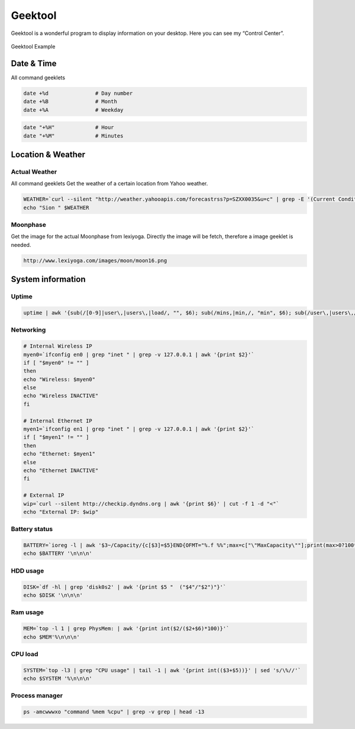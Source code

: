 ========
Geektool
========

Geektool is a wonderful program to display information on your desktop. Here you can see my “Control Center”.


.. figure:: img/desktop_retinamac_2013.jpg
   :align: center
   :width: 700px

   Geektool Example

Date & Time
===========

All command geeklets

.. code:: bash

   date +%d               # Day number
   date +%B               # Month
   date +%A               # Weekday

.. code:: bash

   date "+%H"             # Hour
   date "+%M"             # Minutes

Location & Weather
==================

Actual Weather
--------------

All command geeklets Get the weather of a certain location from Yahoo
weather.

.. code:: bash

   WEATHER=`curl --silent "http://weather.yahooapis.com/forecastrss?p=SZXX0035&u=c" | grep -E '(Current Conditions:|C<BR)' | tail -n1 | sed -e 's/<BR \/>//' -e 's/ C$/˚C/'`
   echo "Sion " $WEATHER

Moonphase
---------

Get the image for the actual Moonphase from lexiyoga. Directly the image
will be fetch, therefore a image geeklet is needed.

.. code:: bash

   http://www.lexiyoga.com/images/moon/moon16.png

System information
==================

Uptime
------

.. code:: bash

   uptime | awk '{sub(/[0-9]|user\,|users\,|load/, "", $6); sub(/mins,|min,/, "min", $6); sub(/user\,|users\,/, "", $5); sub(",", "min", $5); sub(":", "h ", $5); sub(/[0-9]/, "", $4); sub(/day,/, " day ", $4); sub(/days,/, " days ", $4); sub(/mins,|min,/, "min", $4); sub("hrs,", "h", $4); sub(":", "h ", $3); sub(",", "min", $3); print "Uptime: " $3$4$5$6}'

Networking
----------

.. code:: bash

   # Internal Wireless IP
   myen0=`ifconfig en0 | grep "inet " | grep -v 127.0.0.1 | awk '{print $2}'`
   if [ "$myen0" != "" ]
   then
   echo "Wireless: $myen0"
   else
   echo "Wireless INACTIVE"
   fi

   # Internal Ethernet IP
   myen1=`ifconfig en1 | grep "inet " | grep -v 127.0.0.1 | awk '{print $2}'`
   if [ "$myen1" != "" ]
   then
   echo "Ethernet: $myen1"
   else
   echo "Ethernet INACTIVE"
   fi

   # External IP
   wip=`curl --silent http://checkip.dyndns.org | awk '{print $6}' | cut -f 1 -d "<"`
   echo "External IP: $wip"

Battery status
--------------

.. code:: bash

   BATTERY=`ioreg -l | awk '$3~/Capacity/{c[$3]=$5}END{OFMT="%.f %%";max=c["\"MaxCapacity\""];print(max>0?100*c["\"CurrentCapacity\""]/max:"?")}'`
   echo $BATTERY '\n\n\n'

HDD usage
---------

.. code:: bash

   DISK=`df -hl | grep 'disk0s2' | awk '{print $5 "  ("$4"/"$2")"}'`
   echo $DISK '\n\n\n'

Ram usage
---------

.. code:: bash

   MEM=`top -l 1 | grep PhysMem: | awk '{print int($2/($2+$6)*100)}'`
   echo $MEM'%\n\n\n'

CPU load
--------

.. code:: bash

   SYSTEM=`top -l3 | grep "CPU usage" | tail -1 | awk '{print int(($3+$5))}' | sed 's/\%//'`
   echo $SYSTEM '%\n\n\n'

Process manager
---------------

.. code:: bash

   ps -amcwwwxo "command %mem %cpu" | grep -v grep | head -13

